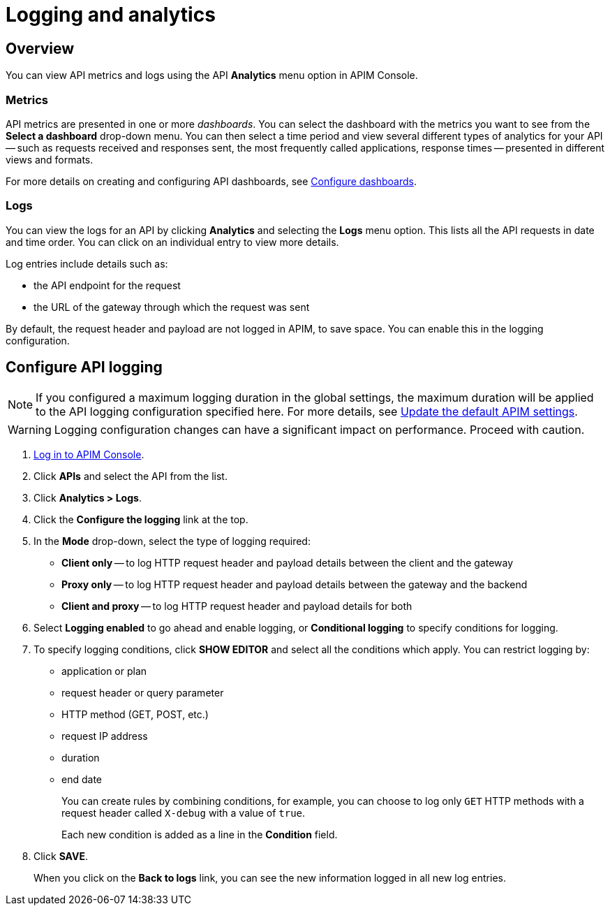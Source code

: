 = Logging and analytics
:page-sidebar: apim_3_x_sidebar
:page-permalink: apim/3.x/apim_publisherguide_logging_analytics.html
:page-folder: apim/user-guide/publisher
:page-layout: apim3x

== Overview

You can view API metrics and logs using the API *Analytics* menu option in APIM Console.

=== Metrics

API metrics are presented in one or more _dashboards_. You can select the dashboard with the metrics you want to see from the *Select a dashboard* drop-down menu.
You can then select a time period and view several different types of analytics for your API -- such as requests received and responses sent, the most frequently called applications, response times --
presented in different views and formats.

For more details on creating and configuring API dashboards, see link:/apim/3.x/apim_installguide_dashboard_configuration.html[Configure dashboards^].

=== Logs

You can view the logs for an API by clicking *Analytics* and selecting the *Logs* menu option. This lists all the API requests in date and time order. You can click on an individual entry to view more details.

Log entries include details such as:

- the API endpoint for the request
- the URL of the gateway through which the request was sent

By default, the request header and payload are not logged in APIM, to save space. You can enable this in the logging configuration.

== Configure API logging

NOTE: If you configured a maximum logging duration in the global settings, the maximum duration will be applied to the API logging configuration specified here.
For more details, see link:/apim/3.x/apim_how_to_configuration.html#step-4-update-the-default-apim-settings[Update the default APIM settings^].

WARNING: Logging configuration changes can have a significant impact on performance. Proceed with caution.

. link:/apim/3.x/apim_quickstart_console_login.html[Log in to APIM Console^].
. Click *APIs* and select the API from the list.
. Click *Analytics > Logs*.
. Click the *Configure the logging* link at the top.
. In the *Mode* drop-down, select the type of logging required:
- *Client only* -- to log HTTP request header and payload details between the client and the gateway
- *Proxy only* -- to log HTTP request header and payload details between the gateway and the backend
- *Client and proxy* -- to log HTTP request header and payload details for both
. Select *Logging enabled* to go ahead and enable logging, or *Conditional logging* to specify conditions for logging.
. To specify logging conditions, click *SHOW EDITOR* and select all the conditions which apply. You can restrict logging by:
- application or plan
- request header or query parameter
- HTTP method (GET, POST, etc.)
- request IP address
- duration
- end date
+
You can create rules by combining conditions, for example, you can choose to log only `GET` HTTP methods with a request header called `X-debug` with a value of `true`.
+
Each new condition is added as a line in the *Condition* field.
+
. Click *SAVE*.
+
When you click on the *Back to logs* link, you can see the new information logged in all new log entries.
